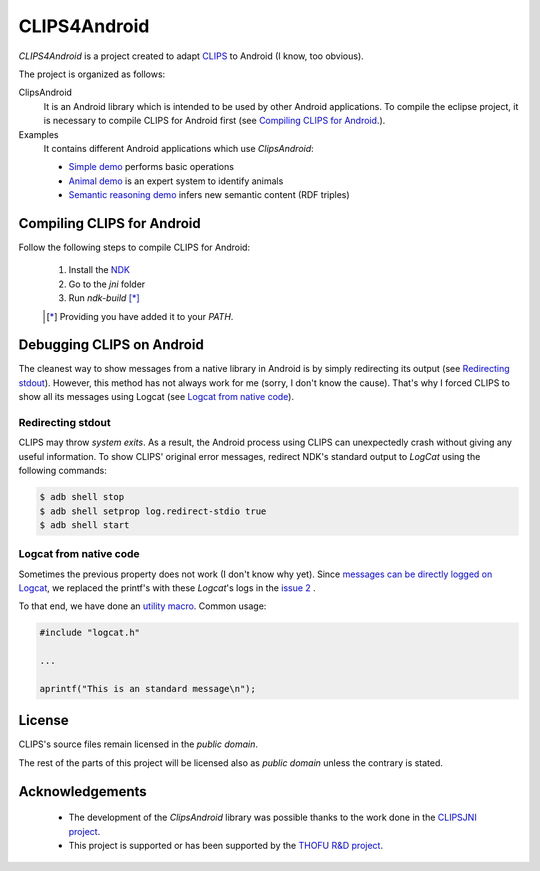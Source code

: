 CLIPS4Android
==============

*CLIPS4Android* is a project created to adapt `CLIPS <http://clipsrules.sourceforge.net/>`_ to Android (I know, too obvious).


The project is organized as follows:

ClipsAndroid
  It is an Android library which is intended to be used by other Android applications. To compile the eclipse project, it is necessary to compile CLIPS for Android first (see `Compiling CLIPS for Android`_.).

Examples
  It contains different Android applications which use *ClipsAndroid*:
  
  * `Simple demo <http://github.com/gomezgoiri/CLIPS4Android/tree/master/examples/SimpleDemo>`_ performs basic operations
  * `Animal demo <https://github.com/gomezgoiri/CLIPS4Android/tree/master/examples/AnimalDemo>`_ is an expert system to identify animals
  * `Semantic reasoning demo <https://github.com/gomezgoiri/CLIPS4Android/tree/master/examples/SemanticReasoningClipsDemo>`_ infers new semantic content (RDF triples)


Compiling CLIPS for Android
---------------------------

Follow the following steps to compile CLIPS for Android:

 1. Install the `NDK <http://developer.android.com/tools/sdk/ndk/index.html>`_
 2. Go to the *jni* folder
 3. Run *ndk-build* [*]_

 .. [*] Providing you have added it to your *PATH*.


 
Debugging CLIPS on Android
--------------------------

The cleanest way to show messages from a native library in Android is by simply redirecting its output (see `Redirecting stdout`_).
However, this method has not always work for me (sorry, I don't know the cause).
That's why I forced CLIPS to show all its messages using Logcat (see `Logcat from native code`_).


Redirecting stdout
******************

CLIPS may throw *system exits*.
As a result, the Android process using CLIPS can unexpectedly crash without giving any useful information.
To show CLIPS' original error messages, redirect NDK's standard output to *LogCat* using the following commands:

.. code-block:: bash

  $ adb shell stop
  $ adb shell setprop log.redirect-stdio true
  $ adb shell start


Logcat from native code
***********************

Sometimes the previous property does not work (I don't know why yet).
Since `messages can be directly logged on Logcat <http://stackoverflow.com/questions/10274920/how-to-get-printf-messgaes-written-in-ndk-application/10275209#10275209>`_, 
we replaced the printf's with these *Logcat*'s logs in the `issue 2 <https://github.com/gomezgoiri/CLIPSonAndroid/issues/2>`_ .

To that end, we have done an `utility macro <https://github.com/gomezgoiri/CLIPSonAndroid/blob/master/ClipsAndroid/jni/clips/logcat.h>`_.
Common usage:

.. code-block:: c
  
  #include "logcat.h"
  
  ...
  
  aprintf("This is an standard message\n");


License
-------

CLIPS's source files remain licensed in the *public domain*.

The rest of the parts of this project will be licensed also as *public domain*  unless the contrary is stated.


Acknowledgements
----------------

 * The development of the *ClipsAndroid* library was possible thanks to the work done in the `CLIPSJNI project <http://clipsrules.sourceforge.net/CLIPSJNIBeta.html>`_.
 * This project is supported or has been supported by the `THOFU R&D project <http://www.thofu.es/>`_.
